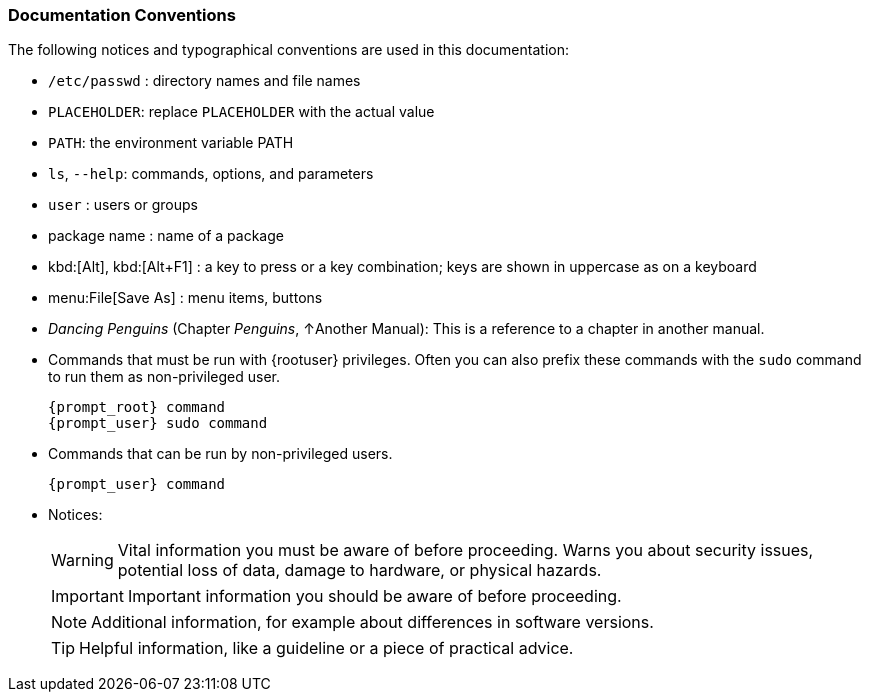 === Documentation Conventions

The following notices and typographical conventions are used in this documentation:

* [path]``/etc/passwd`` : directory names and file names
* `PLACEHOLDER`: replace `PLACEHOLDER` with the actual value
* [var]``PATH``: the environment variable PATH
* `ls`, [option]``--help``: commands, options, and parameters
* [username]``user`` : users or groups
* [package]#package name# : name of a package
* kbd:[Alt], kbd:[Alt+F1] : a key to press or a key combination; keys are shown in uppercase as on a keyboard
* menu:File[Save As] : menu items, buttons
* _Dancing Penguins_ (Chapter __Penguins__, ↑Another Manual): This is a reference to a chapter in another manual.
* Commands that must be run with {rootuser} privileges. Often you can also prefix these commands with the `sudo` command to run them as non-privileged user.
+
[source,bash,subs="attributes"]
----
{prompt_root} command
{prompt_user} sudo command
----
* Commands that can be run by non-privileged users.
+
[source,bash,subs="attributes"]
----
{prompt_user} command
----
* Notices:
+
[WARNING]
====
Vital information you must be aware of before proceeding.
Warns you about security issues, potential loss of data, damage to hardware, or physical hazards.
====
+
[IMPORTANT]
====
Important information you should be aware of before proceeding.
====
+
[NOTE]
====
Additional information, for example about differences in software versions.
====
+
[TIP]
====
Helpful information, like a guideline or a piece of practical advice.
====
